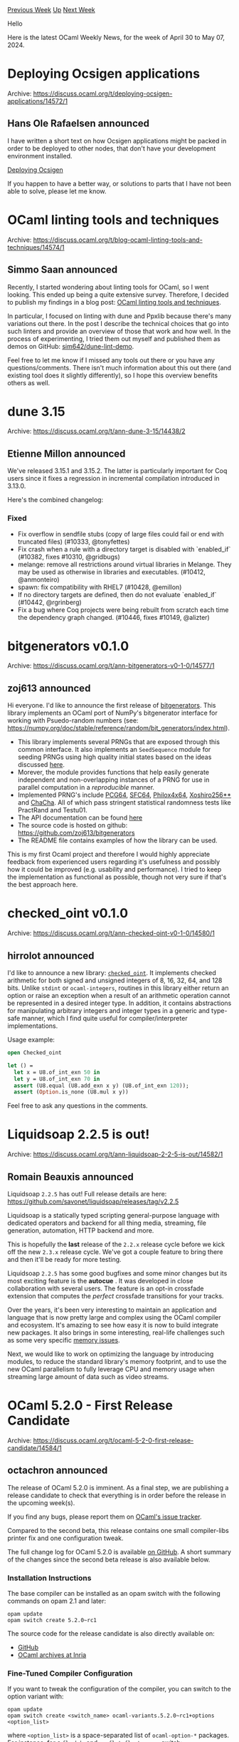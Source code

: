 #+OPTIONS: ^:nil
#+OPTIONS: html-postamble:nil
#+OPTIONS: num:nil
#+OPTIONS: toc:nil
#+OPTIONS: author:nil
#+HTML_HEAD: <style type="text/css">#table-of-contents h2 { display: none } .title { display: none } .authorname { text-align: right }</style>
#+HTML_HEAD: <style type="text/css">.outline-2 {border-top: 1px solid black;}</style>
#+TITLE: OCaml Weekly News
[[https://alan.petitepomme.net/cwn/2024.04.30.html][Previous Week]] [[https://alan.petitepomme.net/cwn/index.html][Up]] [[https://alan.petitepomme.net/cwn/2024.05.14.html][Next Week]]

Hello

Here is the latest OCaml Weekly News, for the week of April 30 to May 07, 2024.

#+TOC: headlines 1


* Deploying Ocsigen applications
:PROPERTIES:
:CUSTOM_ID: 1
:END:
Archive: https://discuss.ocaml.org/t/deploying-ocsigen-applications/14572/1

** Hans Ole Rafaelsen announced


I have written a short text on how Ocsigen applications might be packed in order to be deployed to other nodes, that don't have your
development environment installed.

[[https://github.com/hansole/deploying_ocsigen][Deploying Ocsigen]]

If you happen to have a better way, or solutions to parts that I have not been able to solve, please let me know.
      



* OCaml linting tools and techniques
:PROPERTIES:
:CUSTOM_ID: 2
:END:
Archive: https://discuss.ocaml.org/t/blog-ocaml-linting-tools-and-techniques/14574/1

** Simmo Saan announced


Recently, I started wondering about linting tools for OCaml, so I went looking. This ended up being a quite extensive survey.
Therefore, I decided to publish my findings in a blog post: [[https://sim642.eu/blog/2024/05/01/ocaml-linting][OCaml linting tools and
techniques]].

In particular, I focused on linting with dune and Ppxlib because there's many variations out there. In the post I describe the
technical choices that go into such linters and provide an overview of those that work and how well. In the process of experimenting,
I tried them out myself and published them as demos on GitHub: [[https://github.com/sim642/dune-lint-demo][sim642/dune-lint-demo]].

Feel free to let me know if I missed any tools out there or you have any questions/comments. There isn't much information about this
out there (and existing tool does it slightly differently), so I hope this overview benefits others as well.
      



* dune 3.15
:PROPERTIES:
:CUSTOM_ID: 3
:END:
Archive: https://discuss.ocaml.org/t/ann-dune-3-15/14438/2

** Etienne Millon announced


We've released 3.15.1 and 3.15.2. The latter is particularly important for Coq users since it fixes a regression in incremental
compilation introduced in 3.13.0.

Here's the combined changelog:

*** Fixed

- Fix overflow in sendfile stubs (copy of large files could fail or end with truncated files) (#10333, @tonyfettes)
- Fix crash when a rule with a directory target is disabled with `enabled_if` (#10382, fixes #10310, @gridbugs)
- melange: remove all restrictions around virtual libraries in Melange. They may be used as otherwise in libraries and executables. (#10412, @anmonteiro)
- spawn: fix compatibility with RHEL7 (#10428, @emillon)
- If no directory targets are defined, then do not evaluate `enabled_if` (#10442, @rgrinberg)
- Fix a bug where Coq projects were being rebuilt from scratch each time the dependency graph changed. (#10446, fixes #10149, @alizter)
      



* bitgenerators v0.1.0
:PROPERTIES:
:CUSTOM_ID: 4
:END:
Archive: https://discuss.ocaml.org/t/ann-bitgenerators-v0-1-0/14577/1

** zoj613 announced


Hi everyone. I'd like to announce the first release of [[https://github.com/zoj613/bitgenerators][bitgenerators]]. This library implements an OCaml port of NumPy's bitgenerator interface for working with Psuedo-random numbers (see: https://numpy.org/doc/stable/reference/random/bit_generators/index.html). 

- This library implements several PRNGs that are exposed through this common interface. It also implements an ~SeedSequence~ module for seeding PRNGs using high quality initial states based on the ideas discussed [[https://www.pcg-random.org/posts/developing-a-seed_seq-alternative.html][here]].
- Morever, the module provides functions that help easily generate independent and non-overlapping instances of a PRNG for use in parallel computation in a /reproducible/ manner.
- Implemented PRNG's include [[https://www.cs.hmc.edu/tr/hmc-cs-2014-0905.pdf][PCG64]], [[https://pracrand.sourceforge.net/RNG_engines.txt][SFC64]], [[https://ieeexplore.ieee.org/document/6114424/][Philox4x64]], [[https://prng.di.unimi.it/][Xoshiro256**]] and [[https://cr.yp.to/chacha/chacha-20080128.pdf][ChaCha]]. All of which pass stringent statistical randomness tests like PractRand and Testu01.
- The API documentation can be found [[https://zoj613.github.io/bitgenerators/bitgenerators/Bitgen/index.html][here]]
- The source code is hosted on github: https://github.com/zoj613/bitgenerators
- The README file contains examples of how the library can be used.

This is my first Ocaml project and therefore I would highly appreciate feedback from experienced users regarding it's usefulness and possibly how it could be improved (e.g. usability and performance). I tried to keep the implementation as functional as possible, though not very sure if that's the best approach here.
      



* checked_oint v0.1.0
:PROPERTIES:
:CUSTOM_ID: 5
:END:
Archive: https://discuss.ocaml.org/t/ann-checked-oint-v0-1-0/14580/1

** hirrolot announced


I'd like to announce a new library: [[https://github.com/Hirrolot/checked_oint][~checked_oint~]]. It implements checked arithmetic for both signed and unsigned integers of 8, 16, 32, 64, and 128 bits. Unlike ~stdint~ or ~ocaml-integers~, routines in this library either return an option or raise an exception when a result of an arithmetic operation cannot be represented in a desired integer type. In addition, it contains abstractions for manipulating arbitrary integers and integer types in a generic and type-safe manner, which I find quite useful for compiler/interpreter implementations.

Usage example:

#+begin_src ocaml
open Checked_oint

let () =
  let x = U8.of_int_exn 50 in
  let y = U8.of_int_exn 70 in
  assert (U8.equal (U8.add_exn x y) (U8.of_int_exn 120));
  assert (Option.is_none (U8.mul x y))
#+end_src

Feel free to ask any questions in the comments.
      



* Liquidsoap 2.2.5 is out!
:PROPERTIES:
:CUSTOM_ID: 6
:END:
Archive: https://discuss.ocaml.org/t/ann-liquidsoap-2-2-5-is-out/14582/1

** Romain Beauxis announced


Liquidsoap ~2.2.5~ has out! Full release details are here: https://github.com/savonet/liquidsoap/releases/tag/v2.2.5

Liquidsoap is a statically typed scripting general-purpose language with dedicated operators and backend for all thing media, streaming, file generation, automation, HTTP backend and more.

This is hopefully the *last* release of the ~2.2.x~ release cycle before we kick off the new ~2.3.x~ release cycle. We've got a couple feature to bring there and then it'll be ready for more testing.

Liquidsoap ~2.2.5~ has some good bugfixes and some minor changes but its most exciting feature is the *autocue* . It was developed in close collaboration with several users. The feature is an opt-in crossfade extension that computes the /perfect/ crossfade transitions for your tracks.

Over the years, it's been very interesting to maintain an application and language that is now pretty large and complex using the OCaml compiler and ecosystem. It's amazing to see how easy it is now to build integrate new packages. It also brings in some interesting, real-life challenges such as some very specific [[https://github.com/ocaml/ocaml/issues/13123][memory issues]].

Next, we would like to work on optimizing the language by introducing modules, to reduce the standard library's memory footprint, and to use the new OCaml parallelism to fully leverage CPU and memory usage when streaming large amount of data such as video streams.
      



* OCaml 5.2.0 - First Release Candidate
:PROPERTIES:
:CUSTOM_ID: 7
:END:
Archive: https://discuss.ocaml.org/t/ocaml-5-2-0-first-release-candidate/14584/1

** octachron announced


The release of OCaml 5.2.0 is imminent.
As a final step, we are publishing a release candidate to check that everything is in order before the release in the upcoming week(s).

If you find any bugs, please report them on [[https://github.com/ocaml/ocaml/issues][OCaml's issue tracker]].

Compared to the second beta, this release contains one small compiler-libs printer fix and one configuration tweak.

The full change log for OCaml 5.2.0 is available [[https://github.com/ocaml/ocaml/blob/5.2/Changes][on
GitHub]]. 
A short summary of the changes since the second beta release is also available below.

*** Installation Instructions

The base compiler can be installed as an opam switch with the following commands on opam 2.1 and later:
#+begin_src shell
opam update
opam switch create 5.2.0~rc1
#+end_src

The source code for the release candidate is also directly available on:

- [[https://github.com/ocaml/ocaml/archive/5.2.0-rc1.tar.gz][GitHub]]
- [[https://caml.inria.fr/pub/distrib/ocaml-5.2/ocaml-5.2.0~rc1.tar.gz][OCaml archives at Inria]]

*** Fine-Tuned Compiler Configuration

If you want to tweak the configuration of the compiler, you can switch to the option variant with:
#+begin_src shell
opam update
opam switch create <switch_name> ocaml-variants.5.2.0~rc1+options <option_list>
#+end_src
where ~<option_list>~ is a space-separated list of ~ocaml-option-*~ packages. For instance, for a ~flambda~ and ~no-flat-float-array~ switch:
#+begin_src shell
opam switch create 5.2.0~rc1+flambda+nffa ocaml-variants.5.2.0~rc1+options ocaml-option-flambda ocaml-option-no-flat-float-array
#+end_src

All available options can be listed with ~opam search ocaml-option~.

*** Changes since the second beta
  
- [[https://github.com/ocaml/ocaml/issues/13130][#13130]]: Minor fixes to ~pprintast~ for raw identifiers and local module open syntax for types. (Chet Murthy, review by Gabriel Scherer)
- [[https://github.com/ocaml/ocaml/issues/13100][#13100]] Fix detection of ~zstd~ when compiling with ~musl-gcc~ (David Allsopp, review by Samuel Hym)
      



* Announcing DBCaml, Silo, Serde Postgres and a new driver for postgres
:PROPERTIES:
:CUSTOM_ID: 8
:END:
Archive: https://discuss.ocaml.org/t/announcing-dbcaml-silo-serde-postgres-and-a-new-driver-for-postgres/14585/1

** Emil Priver announced


https://priver.dev/blog/dbcaml/dbcaml-project/
      



* Pretty Printing in OCaml: Format Primer
:PROPERTIES:
:CUSTOM_ID: 9
:END:
Archive: https://discuss.ocaml.org/t/blog-pretty-printing-in-ocaml-format-primer/14599/1

** Vladimir Keleshev announced


Hi folks, I wrote another +monad+ Format tutorial.

https://keleshev.com/pretty-printing-in-ocaml-a-format-primer

Here's some of layouts that are covered:

#+begin_src ocaml
[[],
 ["one", "two", "three"],
 ["one",
  "two",
  "three",
  "four",
  "five",
  "six",
  "seven",
  "eight",
  "nine",
  "ten"]]
#+end_src

#+begin_src ocaml
[
  [],
  ["one", "two", "three"],
  [
    "one",
    "two",
    "three",
    "four",
    "five",
    "six",
    "seven",
    "eight",
    "nine",
    "ten",
  ]
]
#+end_src

#+begin_src ocaml
[ []
, [ "one", "two", "three" ]
, [ "one"
  , "two"
  , "three"
  , "four"
  , "five"
  , "six"
  , "seven"
  , "eight"
  , "nine"
  , "ten"
  ]
]
#+end_src

I tried to share some of my experience using Format. As a bonus—JSON pretty printer.
      



* Send us Talk and Workshop Proposals for Fun OCaml 2024 in Berlin, September 16+17
:PROPERTIES:
:CUSTOM_ID: 10
:END:
Archive: https://discuss.ocaml.org/t/send-us-talk-and-workshop-proposals-for-fun-ocaml-2024-in-berlin-september-16-17/14603/1

** Sabine Schmaltz announced


*Fun OCaml 2024* is a *2 days open source hacking event* dedicated to OCaml enthusiasts and professionals. We focus on the impact and potential of OCaml for solving real-world problems and get together in Berlin for a conference/hackathon over two days:
- Day 1 (Monday, September 16): talks (which are live-streamed) and socializing/hacking.
- Day 2 (Tuesday, September 17): Workshops and hacking.

Topics we're interested in:
- how you use OCaml in your business / in your projects
- OCaml libraries, frameworks, and other Open Source projects built on OCaml
- hands-on demonstrations that encourage people to try things on the second day of the event or at home
- seeing actual code and reasoning behind design decisions
- experience reports

For more details, check out the website and the CFP linked from there:

https://fun-ocaml.com

Registration for attendees will be announced later this week in advance, but is not open yet.

Thanks! :sparkles: :orange_heart: :camel:
      



* OCaml Workshop 2024 at ICFP -- announcement and call for proposals
:PROPERTIES:
:CUSTOM_ID: 11
:END:
Archive: https://discuss.ocaml.org/t/ocaml-workshop-2024-at-icfp-announcement-and-call-for-proposals/14371/5

** Sonja Heinze continued this thread


As mentioned above, the submission deadline for the OCaml Workshop at ICFP is getting closer.

As a new note: A few weeks after the OCaml Workshop at ICFP, there'll be the new initiative [[https://discuss.ocaml.org/t/send-us-talk-and-workshop-proposals-for-fun-ocaml-2024-in-berlin-september-16-17/14603][Fun OCaml]] in Berlin. It's super exciting to have three OCaml-related workshops (first the ML Workshop and the OCaml Workshop at ICFP, and then Fun OCaml) over the course of a few weeks, and we're also very much looking forward to Fun OCaml!

We've already mentioned that when reading the submissions, as every year, we'll collaborate closely with the organizers of the ML workshop at ICFP, which intersects with the OCaml Workshop on talks with a strong theoretical and research-oriented focus. We'll also collaborate with the organizers of Fun OCaml this year, which might intersect on talks with a strong practical focus. With collaboration, we mainly mean potentially transferring submissions from one workshop to another after checking in with the authors (side-note: if you want your presentation to be taken into account for a potential transfer, you need to respect the earlier of the two submission deadlines).

Best, and looking forward to this exciting year of OCaml workshops,
@Armael and @pitag
      



* Other OCaml News
:PROPERTIES:
:CUSTOM_ID: 12
:END:
** From the ocaml.org blog


Here are links from many OCaml blogs aggregated at [[https://ocaml.org/blog/][the ocaml.org blog]].

- [[https://tarides.com/blog/2024-05-01-we-host-our-first-ocaml-retreat-in-india][We Host Our First OCaml Retreat in India!]]
      



* Old CWN
:PROPERTIES:
:UNNUMBERED: t
:END:

If you happen to miss a CWN, you can [[mailto:alan.schmitt@polytechnique.org][send me a message]] and I'll mail it to you, or go take a look at [[https://alan.petitepomme.net/cwn/][the archive]] or the [[https://alan.petitepomme.net/cwn/cwn.rss][RSS feed of the archives]].

If you also wish to receive it every week by mail, you may subscribe to the [[https://sympa.inria.fr/sympa/info/caml-list][caml-list]].

#+BEGIN_authorname
[[https://alan.petitepomme.net/][Alan Schmitt]]
#+END_authorname
